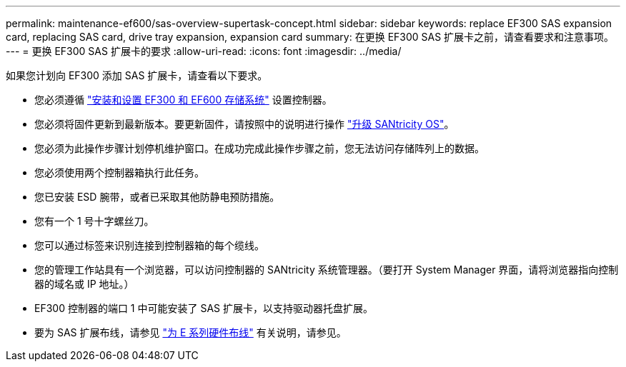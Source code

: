 ---
permalink: maintenance-ef600/sas-overview-supertask-concept.html 
sidebar: sidebar 
keywords: replace EF300 SAS expansion card, replacing SAS card, drive tray expansion, expansion card 
summary: 在更换 EF300 SAS 扩展卡之前，请查看要求和注意事项。 
---
= 更换 EF300 SAS 扩展卡的要求
:allow-uri-read: 
:icons: font
:imagesdir: ../media/


[role="lead"]
如果您计划向 EF300 添加 SAS 扩展卡，请查看以下要求。

* 您必须遵循 link:../install-hw-ef600/index.html["安装和设置 EF300 和 EF600 存储系统"] 设置控制器。
* 您必须将固件更新到最新版本。要更新固件，请按照中的说明进行操作 link:../upgrade-santricity/index.html["升级 SANtricity OS"]。
* 您必须为此操作步骤计划停机维护窗口。在成功完成此操作步骤之前，您无法访问存储阵列上的数据。
* 您必须使用两个控制器箱执行此任务。
* 您已安装 ESD 腕带，或者已采取其他防静电预防措施。
* 您有一个 1 号十字螺丝刀。
* 您可以通过标签来识别连接到控制器箱的每个缆线。
* 您的管理工作站具有一个浏览器，可以访问控制器的 SANtricity 系统管理器。（要打开 System Manager 界面，请将浏览器指向控制器的域名或 IP 地址。）
* EF300 控制器的端口 1 中可能安装了 SAS 扩展卡，以支持驱动器托盘扩展。
* 要为 SAS 扩展布线，请参见 link:../install-hw-cabling/index.html["为 E 系列硬件布线"] 有关说明，请参见。

